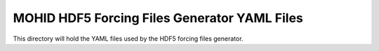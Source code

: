 =============================================
MOHID HDF5 Forcing Files Generator YAML Files
=============================================

This directory will hold the YAML files used by the HDF5 forcing files generator.
